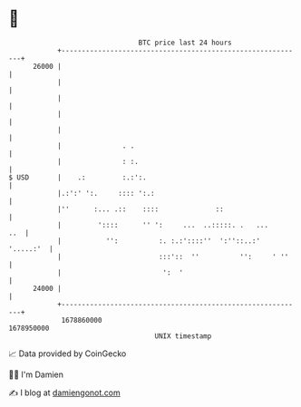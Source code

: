 * 👋

#+begin_example
                                   BTC price last 24 hours                    
               +------------------------------------------------------------+ 
         26000 |                                                            | 
               |                                                            | 
               |                                                            | 
               |                                                            | 
               |                                                            | 
               |               . .                                          | 
               |               : :.                                         | 
   $ USD       |    .:         :.:':.                                       | 
               |.:':' ':.     :::: ':.:                                     | 
               |''      :... .::    ::::              ::                    | 
               |         '::::      '' ':     ...  ..:::::. .   ...     ..  | 
               |           '':          :. :.:'::::''  ':''::..:' '.....:'  | 
               |                        :::'::  ''          '':     ' ''    | 
               |                         ':  '                              | 
         24000 |                                                            | 
               +------------------------------------------------------------+ 
                1678860000                                        1678950000  
                                       UNIX timestamp                         
#+end_example
📈 Data provided by CoinGecko

🧑‍💻 I'm Damien

✍️ I blog at [[https://www.damiengonot.com][damiengonot.com]]
